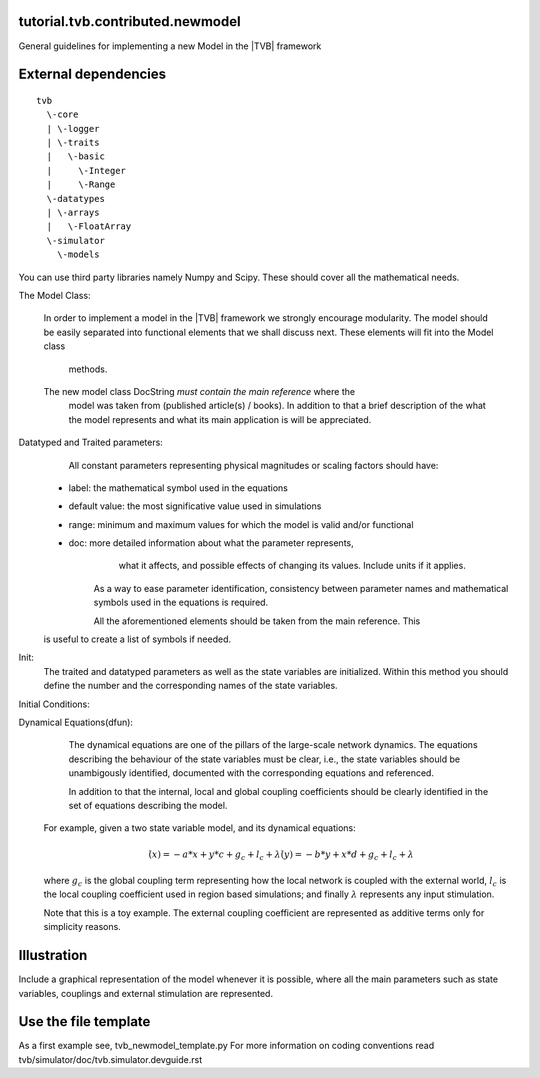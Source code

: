 tutorial.tvb.contributed.newmodel
---------------------------------

General guidelines for implementing a new Model in the |TVB| framework

External dependencies
---------------------
::

    tvb 
      \-core 
      | \-logger 
      | \-traits 
      |   \-basic 
      |     \-Integer 
      |     \-Range 
      \-datatypes 
      | \-arrays 
      |   \-FloatArray 
      \-simulator 
        \-models


You can use third party libraries namely Numpy and Scipy. These should cover all
the mathematical needs.  
 
The Model Class:
    
    In order to implement a model in the |TVB| framework we strongly encourage 
    modularity. The model should be easily separated into functional elements 
    that we shall discuss next. These elements will fit into the Model class 
	methods.    
    The new model class DocString *must contain the main reference* where the 
	model was taken from (published article(s) / books). In addition to that a 
	brief description of the what the model represents and what its main 
	application is will be appreciated.

Datatyped and Traited parameters:
	All constant parameters representing physical magnitudes or scaling factors 
	should have:

    - label:  the mathematical symbol used in the equations
    - default value: the most significative value used in simulations
    - range: minimum and maximum values for which the model is valid and/or functional
    - doc: more detailed information about what the parameter represents, 
            what it affects, and possible effects of changing its values. Include
            units if it applies.
 
	As a way to ease parameter identification, consistency between parameter
	names and mathematical symbols used in the equations is required.
    	
	All the aforementioned elements should be taken from the main reference. This
    is useful to create a list of symbols if needed.
	
Init:
    The traited and datatyped parameters as well as the state variables are 
    initialized. Within this method you should define the number and the 
    corresponding names of the state variables.

Initial Conditions:


Dynamical Equations(dfun):
	The dynamical equations are one of the pillars of the large-scale network 
	dynamics. 
	The equations describing the behaviour of the state variables must be clear, 
	i.e., the state variables should be unambigously identified, documented with 
	the corresponding equations and referenced. 

	In addition to that the internal, local and global coupling coefficients 
	should be clearly identified in the set of equations describing the model.
    For example, given a two state variable model, and its dynamical equations:

    .. math::
        \dot(x) = - a * x  + y * c + g_c + l_c + \lambda
        \dot(y) = - b * y  + x * d + g_c + l_c + \lambda
    
    where :math:`g_{c}` is the global coupling term representing how the local network is
    coupled with the external world, :math:`l_{c}` is the local coupling coefficient used in
    region based simulations; and finally :math:`\lambda` represents any input stimulation.

    Note that this is a toy example. The external coupling coefficient are 
    represented as additive terms only for simplicity reasons. 

    
 

Illustration
-------------

Include a graphical representation of the model whenever it is possible, where all the main parameters such as state variables, couplings and external stimulation are represented.

.. image:: images/network.pdf
   :width: 90%
   :align: center

Use the file template
-----------------------
As a first example see, tvb_newmodel_template.py
For more information on coding conventions read tvb/simulator/doc/tvb.simulator.devguide.rst

   
